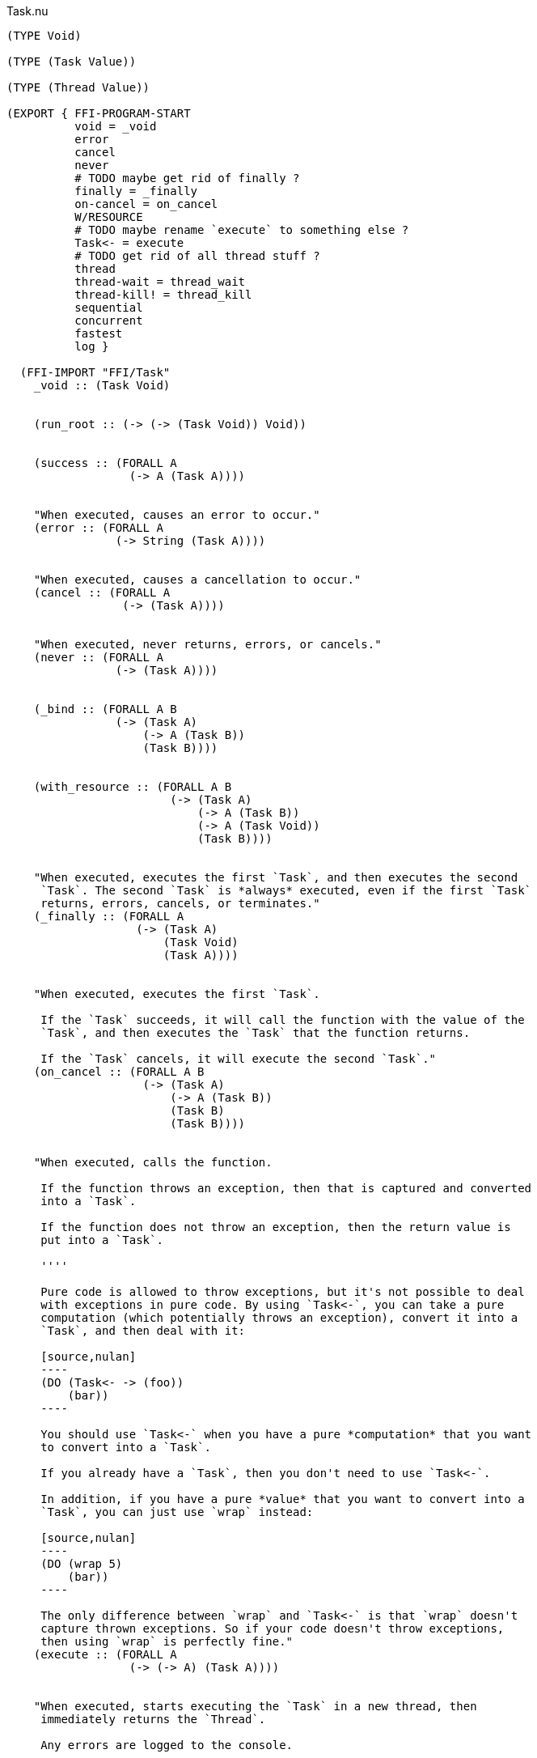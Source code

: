 .Task.nu
[source]
----
(TYPE Void)

(TYPE (Task Value))

(TYPE (Thread Value))

(EXPORT { FFI-PROGRAM-START
          void = _void
          error
          cancel
          never
          # TODO maybe get rid of finally ?
          finally = _finally
          on-cancel = on_cancel
          W/RESOURCE
          # TODO maybe rename `execute` to something else ?
          Task<- = execute
          # TODO get rid of all thread stuff ?
          thread
          thread-wait = thread_wait
          thread-kill! = thread_kill
          sequential
          concurrent
          fastest
          log }

  (FFI-IMPORT "FFI/Task"
    _void :: (Task Void)


    (run_root :: (-> (-> (Task Void)) Void))


    (success :: (FORALL A
                  (-> A (Task A))))


    "When executed, causes an error to occur."
    (error :: (FORALL A
                (-> String (Task A))))


    "When executed, causes a cancellation to occur."
    (cancel :: (FORALL A
                 (-> (Task A))))


    "When executed, never returns, errors, or cancels."
    (never :: (FORALL A
                (-> (Task A))))


    (_bind :: (FORALL A B
                (-> (Task A)
                    (-> A (Task B))
                    (Task B))))


    (with_resource :: (FORALL A B
                        (-> (Task A)
                            (-> A (Task B))
                            (-> A (Task Void))
                            (Task B))))


    "When executed, executes the first `Task`, and then executes the second
     `Task`. The second `Task` is *always* executed, even if the first `Task`
     returns, errors, cancels, or terminates."
    (_finally :: (FORALL A
                   (-> (Task A)
                       (Task Void)
                       (Task A))))


    "When executed, executes the first `Task`.

     If the `Task` succeeds, it will call the function with the value of the
     `Task`, and then executes the `Task` that the function returns.

     If the `Task` cancels, it will execute the second `Task`."
    (on_cancel :: (FORALL A B
                    (-> (Task A)
                        (-> A (Task B))
                        (Task B)
                        (Task B))))


    "When executed, calls the function.

     If the function throws an exception, then that is captured and converted
     into a `Task`.

     If the function does not throw an exception, then the return value is
     put into a `Task`.

     ''''

     Pure code is allowed to throw exceptions, but it's not possible to deal
     with exceptions in pure code. By using `Task<-`, you can take a pure
     computation (which potentially throws an exception), convert it into a
     `Task`, and then deal with it:

     [source,nulan]
     ----
     (DO (Task<- -> (foo))
         (bar))
     ----

     You should use `Task<-` when you have a pure *computation* that you want
     to convert into a `Task`.

     If you already have a `Task`, then you don't need to use `Task<-`.

     In addition, if you have a pure *value* that you want to convert into a
     `Task`, you can just use `wrap` instead:

     [source,nulan]
     ----
     (DO (wrap 5)
         (bar))
     ----

     The only difference between `wrap` and `Task<-` is that `wrap` doesn't
     capture thrown exceptions. So if your code doesn't throw exceptions,
     then using `wrap` is perfectly fine."
    (execute :: (FORALL A
                  (-> (-> A) (Task A))))


    "When executed, starts executing the `Task` in a new thread, then
     immediately returns the `Thread`.

     Any errors are logged to the console.

     ''''

     That means that the `Task` will execute in parallel with all other
     `Task`s in the program:

     [source,nulan]
     ----
     # This will simultaneously log both 1 and 2
     (DO (ignore-thread (forever (log "1")))
         (ignore-thread (forever (log "2"))))
     ----

     Sometimes that is exactly what you want, but you should use `thread`
     sparingly: `Task`s executing simultaneously at arbitrary times can make
     your program much more difficult to understand.

     Instead, consider using `concurrent` or `fastest`, which are much easier
     to understand. Using `concurrent` or `fastest` also handles errors better
     than `thread`.

     So, when should you use `thread`? Well, basically, whenever `concurrent`
     and `fastest` don't work for what you're trying to do.

     But perhaps you can find an alternate way of writing your program that
     _does_ work with `concurrent` or `fastest`."
    (thread :: (FORALL A
                 (-> (Task A) (Thread A))))


    "When executed, waits for the `Thread` to finish, then returns the value
     of the `Thread`.

     ''''

     When a `Task` is executed in a new thread using `thread`, it will execute
     in parallel with all other `Task`s. That means you can no longer get the
     return value of that `Task`.

     But by using `thread-wait`, you can wait for a `Thread` to finish, so
     that you can get the return value of the `Task`:

     [source,nulan]
     ----
     (DO t = (thread (foo))
         # Waits for the thread to finish,
         # then returns the value of (foo)
         (thread-wait t))
     ----

     Of course, in the above example it would have been better to just use
     `(foo)` directly, and not use `thread` at all. It becomes more
     useful when using multiple threads:

     [source,nulan]
     ----
     (DO t1 = (thread (foo))
         t2 = (thread (bar))
         v1 = (thread-wait t1)
         v2 = (thread-wait t2)
         (qux v1 v2))
     ----

     The above code will execute `(foo)` and `(bar)` in parallel, then wait
     for both to complete, and then call `qux` with the return value of
     `(foo)` and `(bar)`.

     However, the above example can instead be written using `concurrent`,
     which is more concise, more efficient, and handles errors better than
     `thread`:

     [source,nulan]
     ----
     (DO (list v1 v2) = (concurrent (foo) (bar))
         (qux v1 v2))
     ----

     So you should prefer using `concurrent` rather than `thread-wait`,
     whenever you can."
    (thread_wait :: (FORALL A
                      (-> (Thread A) (Task A))))


    "When executed, kills the `Thread`, terminating any partially-complete
     computations.

     It will try to stop the computations as soon as possible, but they might
     not be stopped immediately. And in some unusual circumstances, some
     computations may still occur even after the `Thread` is killed.

     If the `Thread` is already finished, this has no effect.

     ''''

     This can be used to stop a long-running computation:

     [source,nulan]
     ----
     (DO t = (thread (forever (log "1")))
         (delay 2000)
         (thread-kill! t))
     ----

     The above code will log `"1"` to the console forever, but after `2000`
     milliseconds, it will kill the `Thread`, causing it to stop logging.

     However, the above example can instead be written using `fastest`, which
     is more concise, more efficient, and handles errors better than `thread`:

     [source,nulan]
     ----
     (fastest
       (forever (log "1"))
       (delay 2000))
     ----

     So you should prefer using `fastest` rather than `thread-kill!`, whenever
     you can."
    (thread_kill :: (FORALL A
                      (-> (Thread A) (Task Void))))


    "When executed, executes all the `Task`s in the `List`, one at a time,
     from left to right, then returns a `List` of the return values of the
     `Task`s.

     ''''

     This is the same as using `DO`:

     [source,nulan]
     ----
     (DO a = (foo)
         b = (bar)
         c = (qux)
         (wrap (list a b c)))
     ----

     [source,nulan]
     ----
     (sequential (foo) (bar) (qux))
     ----

     The above two code examples are equivalent: both execute three `Task`s
     sequentially, returning a `List` of the results.

     The difference is that `sequential` can take in a `List` of `Task`s:

     [source,nulan]
     ----
     (sequential @list-of-tasks)
     ----

     In this case, we have no clue how big `list-of-tasks` is. It could
     contain dozens, hundreds, or even thousands of `Task`s.

     With `DO`, you can only execute a fixed number of `Task`s, but with
     `sequential` you can execute a variable number of `Task`s."
    (sequential :: (FORALL A
                     (-> @(Task A) (Task (List A)))))


    "When executed, executes all the `Task`s in the `List` in parallel, and
     when they're all finished, returns a `List` of the return values of the
     `Task`s.

     If any of the `Task`s errors or cancels, the remaining `Task`s are
     terminated.

     ''''

     If you need to execute `Task`s in parallel, this is a much nicer
     alternative to using `thread`:

     [source,nulan]
     ----
     (DO t1 = (thread (foo))
         t2 = (thread (bar))
         t3 = (thread (qux))
         v1 = (thread-wait t1)
         v2 = (thread-wait t2)
         v3 = (thread-wait t3)
         (wrap (list v1 v2 v3)))
     ----

     [source,nulan]
     ----
     (concurrent (foo) (bar) (qux))
     ----

     The above two code examples are equivalent: they both execute three
     `Task`s in parallel, then waits for them all to complete, and then
     returns a `List` with the return values.

     But `concurrent` is much more concise, and more efficient too! In
     addition, it handles errors much better than `thread`.

     Also, `concurrent` accepts a `List` of `Task`s, which is much trickier
     to do with `thread`:

     [source,nulan]
     ----
     (concurrent @list-of-tasks)
     ----

     So you should prefer using `concurrent` rather than `thread`."
    (concurrent :: (FORALL A
                     (-> @(Task A) (Task (List A)))))


    "When executed, executes all the `Task`s in the `List` in parallel.

     The `Task` that returns first is the final result.

     If any of the `Task`s returns, errors, or cancels, the remaining `Task`s
     are terminated.

     ''''

     This is a nicer alternative to `thread-kill!`:

     [source,nulan]
     ----
     (DO t = (thread (foo))
         (delay 2000)
         (thread-kill! t))
     ----

     [source,nulan]
     ----
     (fastest (foo) (delay 2000))
     ----

     The above two code examples are equivalent: they both execute `(foo)`,
     and then terminates it if it takes longer than `2000` milliseconds.

     But `fastest` is more concise, and more efficient too! In addition, it
     handles errors much better than `thread`.

     Also, `fastest` accepts a `List` of `Task`s, which is much trickier
     to do with `thread`:

     [source,nulan]
     ----
     (fastest @list-of-tasks)
     ----

     Also, `fastest` returns the value of whichever `Task` finished first,
     which is *incredibly* hard to do with `thread`:

     [source,nulan]
     ----
     (DO x = (fastest (foo) (bar) (qux))
         (corge x))
     ----

     So you should prefer using `fastest` rather than `thread`."
    (fastest :: (FORALL A
                  (-> @(Task A) (Task A))))


    "When executed, it will log the `String` to the console, and then returns
     `Void`.

     ''''

     [source,nulan]
     ----
     # Logs 1, then 2, then 3 to the console
     (DO (log "1")
         (log "2")
         (log "3"))
     ----"
    (log :: (-> String (Task Void))))

  # TODO is there a better way of handling this ?
  (MACRO
    "Calls the function `main` (which is supposed to return a `Task`) and then
     executes the `Task`. Any errors are logged to the console."
    (FFI-PROGRAM-START)
      `(run_root ,(symbol "main")))

  (MACRO
    "When executed, executes the first `Task`, binding the return value to a
     variable. Then the second `Task` is executed, and afterwards the third
     `Task` is executed. The third `Task` is *always* executed, even if the
     second `Task` returns, errors, cancels, or terminates. If the second
     `Task` returns, then that is the final return value.

     This is very useful for initializing a resource, using the resource, and
     then cleaning up the resource:

     [source,nulan]
     ----
     (W/RESOURCE x = (open-file \"foo\")
       (use-file x)
       (close-file x))
     ----

     If you had used `DO` and `finally`, then the file may end up leaking,
     but by using `W/RESOURCE` you guarantee that the file will *always* be
     closed."
    (W/RESOURCE `(,name = ,before) during after)
      `(with_resource ,before
         (-> ,name ,during)
         (-> ,name ,after)))

  (IMPLEMENT Task
    "When executed, returns its argument."
    (wrap x)
      (success x)

    "When executed, executes the `Task`, then passes the return value to
     the function, then returns the `Task` that the function returns."
    (bind x f)
      (_bind x f)))


(FUNCTION
  "When executed, executes the `Task` in a new thread, then immediately calls
   the function with the `Thread`, then executes the `Task` that the function
   returns. When that `Task` finishes (for any reason), it will then kill the
   `Thread`.

   ''''

   This is useful when you want to execute a `Task` in a new thread, and
   guarantee that the `Thread` will get cleaned up no matter what happens."
  (w/thread :: (FORALL A B
                 (-> (Task A)
                     (-> (Thread A) (Task B))
                     (Task B))))
  (w/thread task f)
    # TODO does this leak? should it use W/RESOURCE instead ?
    (DO t = (thread task)
      (finally (f t)
               (thread-kill! t))))

(FUNCTION
  "When executed, executes the `Task`.

   If the `Task` returns, then the final result is `Void`.

   If the `Task` errors, then this `Task` errors.

   If the `Task` cancels, then this `Task` cancels.

   ''''

   This is useful if you aren't interested in the return value of a `Task`:

   [source,nulan]
   ----
   (DO (ignore (foo))
       (bar))
   ----"
  (ignore :: (FORALL A
               (-> (Task A) (Task Void))))
  (ignore task)
    (DO _ = task
        void))

(FUNCTION
  "When executed, executes the `Task` forever, as quickly as possible."
  (forever :: (FORALL A
                (-> (Task Void) (Task A))))
  (forever task)
    (DO task
        (forever task)))

(FUNCTION
  "The same as `sequential`, except it returns `Void` rather than a `List`."
  (ignore-sequential :: (FORALL A
                          (-> @(Task A) (Task Void))))
  (ignore-sequential @in)
    (ignore (sequential @in)))

(FUNCTION
  "The same as `concurrent`, except it returns `Void` rather than a `List`."
  (ignore-concurrent :: (FORALL A
                          (-> @(Task A) (Task Void))))
  (ignore-concurrent @in)
    (ignore (concurrent @in)))

(FUNCTION
  "The same as `thread`, except it returns `Void` rather than a `Thread`."
  (ignore-thread :: (FORALL A
                      (-> (Task A) (Task Void))))
  (ignore-thread task)
    (ignore (thread task)))

(FUNCTION
  "When executed, executes the `Task`.

   If the `Task` succeeds, return `Void`.

   If the `Task` cancels, return `Void`.

   ''''

   This is useful if you want to execute a `Task`, but want to ignore
   cancellations."
  (ignore-cancel :: (-> (Task Void) (Task Void)))
  (ignore-cancel x)
    (on-cancel x
      (-> _ void)
      void))
----
